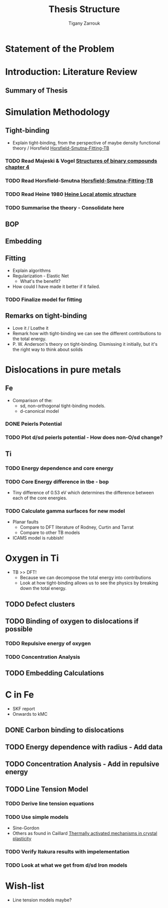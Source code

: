 #+TITLE: Thesis Structure
#+AUTHOR: Tigany Zarrouk


* Statement of the Problem 
* Introduction: Literature Review
** Summary of Thesis

* Simulation Methodology
** Tight-binding
   - Explain tight-binding, from the perspective of maybe density
     functional theory / Horsfield [[file:papers/Horsfield_Smutna_Fogarty_fitting_TB_potentials_from_DFT_PhysRevMaterials.4.043801.pdf][Horsfield-Smutna-Fitting-TB]]

*** TODO Read Majeski & Vogel [[file:~/Documents/books/The%20Structures%20of%20Binary%20Compounds%20by%20J.%20Hafner,%20F.%20Hulliger,%20W.B.%20Jensen,%20J.A.%20Majewski,%20K.%20Mathis,%20P.%20Villars%20and%20P.%20Vogl%20(Eds.)%20(z-lib.org).pdf][Structures of binary compounds chapter 4]]
    DEADLINE: <2020-09-04 Fri>
       
*** TODO Read Horsfield-Smutna  [[file:papers/Horsfield_Smutna_Fogarty_fitting_TB_potentials_from_DFT_PhysRevMaterials.4.043801.pdf][Horsfield-Smutna-Fitting-TB]]
    DEADLINE: <2020-09-09 Wed>

*** TODO Read Heine 1980 [[file:papers/Electronic_Structure_from_the_Point_of_View_of_the_Local_Atomic_Environment_Heine_1980.pdf][Heine Local atomic structure]]
    DEADLINE: <2020-09-11 Fri>
       
*** TODO Summarise the theory - Consolidate here 
    DEADLINE: <2020-09-18 Fri>
   
** BOP
** Embedding
** Fitting
   - Explain algorithms 
   - Regularization - Elastic Net
     - What's the benefit? 
   - How could I have made it better if it failed. 
*** TODO Finalize model for fitting 
    DEADLINE: <2020-11-16 Mon>

** Remarks on tight-binding
   - Love it / Loathe it
   - Remark how with tight-binding we can see the different
     contributions to the total energy.
   - P. W. Anderson's theory on tight-binding. Dismissing it
     initially, but it's the right way to think about solids

* Dislocations in pure metals
** Fe 
   - Comparison of the:
     - sd, non-orthogonal tight-binding models.
     - d-canonical model

*** DONE Peierls Potential 

*** TODO Plot d/sd peierls potential - How does non-O/sd change? 
    DEADLINE: <2020-09-03 Thu>
     
** Ti
*** TODO Energy dependence and core energy 
    DEADLINE: <2020-12-20 Sun>
*** TODO Core Energy difference in tbe - bop
    DEADLINE: <2020-11-16 Mon>
    - Tiny difference of 0.53 eV which determines the difference
      between each of the core energies.
*** TODO Calculate gamma surfaces for new model
    DEADLINE: <2020-11-23 Mon>
    - Planar faults 
      - Compare to DFT literature of Rodney, Curtin and Tarrat
      - Compare to other TB models
	- ICAMS model is rubbish!


* Oxygen in Ti
  - TB >> DFT!
    - Because we can decompose the total energy into contributions
    - Look at how tight-binding allows us to see the physics by
      breaking down the total energy.

** TODO Defect clusters
   DEADLINE: <2020-12-16 Wed>

** TODO Binding of oxygen to dislocations if possible
   DEADLINE: <2021-01-10 Sun>

*** TODO Repulsive energy of oxygen
    DEADLINE: <2021-01-10 Sun>

*** TODO Concentration Analysis 
    DEADLINE: <2021-01-10 Sun>
   
** TODO Embedding Calculations
   DEADLINE: <2021-03-20 Sat>


   
       
* C in Fe
  - SKF report 
  - Onwards to kMC
** DONE Carbon binding to dislocations

** TODO Energy dependence with radius - Add data
   DEADLINE: <2020-11-16 Mon>

** TODO Concentration Analysis - Add in repulsive energy
   DEADLINE: <2020-09-25 Fri>

** TODO Line Tension Model

*** TODO Derive line tension equations 
    DEADLINE: <2020-09-18 Fri>

*** TODO  Use simple models  
    DEADLINE: <2020-10-02 Fri>
    - Sine-Gordon
    - Others as found in Caillard [[file:~/Documents/books/Thermally%20Activated%20Mechanisms%20in%20Crystal%20Plasticity%20by%20D.%20Caillard%20and%20J.L.%20Martin%20(Eds.)%20(z-lib.org)%20(1).pdf][Thermally activated mechanisms in crystal plasticity]]

*** TODO Verify Itakura results with impelementation
    DEADLINE: <2020-10-16 Fri>

*** TODO Look at what we get from d/sd Iron models 
    DEADLINE: <2020-11-06 Fri>

* Wish-list
  - Line tension models maybe? 


